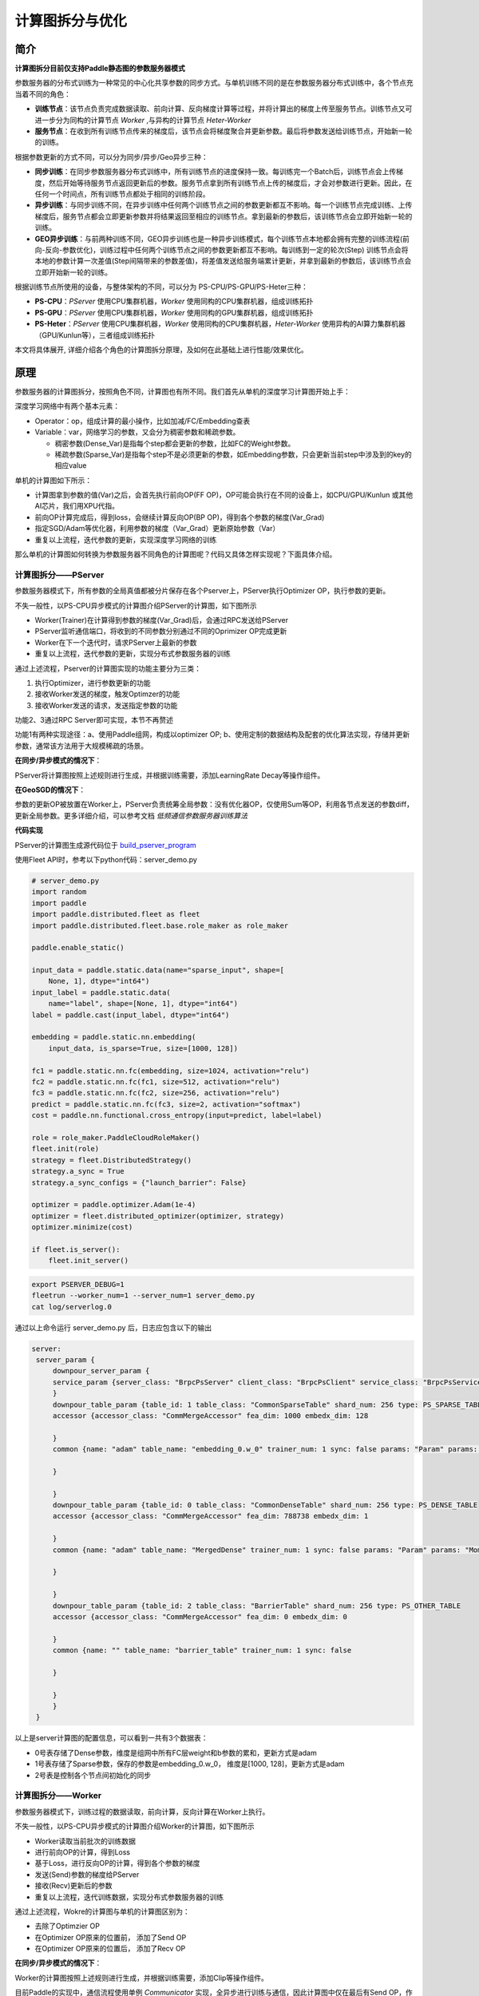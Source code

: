 ==========================
计算图拆分与优化
==========================

----
简介
----

**计算图拆分目前仅支持Paddle静态图的参数服务器模式** 

参数服务器的分布式训练为一种常见的中心化共享参数的同步方式。与单机训练不同的是在参数服务器分布式训练中，各个节点充当着不同的角色：

-  **训练节点**\ ：该节点负责完成数据读取、前向计算、反向梯度计算等过程，并将计算出的梯度上传至服务节点。训练节点又可进一步分为同构的计算节点 *Worker* ,与异构的计算节点 *Heter-Worker* 
-  **服务节点**\ ：在收到所有训练节点传来的梯度后，该节点会将梯度聚合并更新参数。最后将参数发送给训练节点，开始新一轮的训练。

根据参数更新的方式不同，可以分为同步/异步/Geo异步三种：

-  **同步训练**\ ：在同步参数服务器分布式训练中，所有训练节点的进度保持一致。每训练完一个Batch后，训练节点会上传梯度，然后开始等待服务节点返回更新后的参数。服务节点拿到所有训练节点上传的梯度后，才会对参数进行更新。因此，在任何一个时间点，所有训练节点都处于相同的训练阶段。
-  **异步训练**\ ：与同步训练不同，在异步训练中任何两个训练节点之间的参数更新都互不影响。每一个训练节点完成训练、上传梯度后，服务节点都会立即更新参数并将结果返回至相应的训练节点。拿到最新的参数后，该训练节点会立即开始新一轮的训练。
-  **GEO异步训练**\ ：与前两种训练不同，GEO异步训练也是一种异步训练模式，每个训练节点本地都会拥有完整的训练流程(前向-反向-参数优化)，训练过程中任何两个训练节点之间的参数更新都互不影响。每训练到一定的轮次(Step) 训练节点会将本地的参数计算一次差值(Step间隔带来的参数差值)，将差值发送给服务端累计更新，并拿到最新的参数后，该训练节点会立即开始新一轮的训练。

根据训练节点所使用的设备，与整体架构的不同，可以分为 PS-CPU/PS-GPU/PS-Heter三种：

-  **PS-CPU**\ ：*PServer* 使用CPU集群机器，*Worker* 使用同构的CPU集群机器，组成训练拓扑
-  **PS-GPU**\ ：*PServer* 使用CPU集群机器，*Worker* 使用同构的GPU集群机器，组成训练拓扑
-  **PS-Heter**\ ：*PServer* 使用CPU集群机器，*Worker* 使用同构的CPU集群机器，*Heter-Worker* 使用异构的AI算力集群机器（GPU/Kunlun等），三者组成训练拓扑

本文将具体展开, 详细介绍各个角色的计算图拆分原理，及如何在此基础上进行性能/效果优化。

----
原理
----

参数服务器的计算图拆分，按照角色不同，计算图也有所不同。我们首先从单机的深度学习计算图开始上手：

深度学习网络中有两个基本元素： 

- Operator：op，组成计算的最小操作，比如加减/FC/Embedding查表
- Variable：var，网络学习的参数，又会分为稠密参数和稀疏参数。

  - 稠密参数(Dense_Var)是指每个step都会更新的参数，比如FC的Weight参数。
  - 稀疏参数(Sparse_Var)是指每个step不是必须更新的参数，如Embedding参数，只会更新当前step中涉及到的key的相应value

单机的计算图如下所示：

- 计算图拿到参数的值(Var)之后，会首先执行前向OP(FF OP)，OP可能会执行在不同的设备上，如CPU/GPU/Kunlun 或其他AI芯片，我们用XPU代指。

- 前向OP计算完成后，得到loss，会继续计算反向OP(BP OP)，得到各个参数的梯度(Var_Grad)

- 指定SGD/Adam等优化器，利用参数的梯度（Var_Grad）更新原始参数（Var）

- 重复以上流程，迭代参数的更新，实现深度学习网络的训练

.. image:: ../../../_images/ps/single_program.png
  :width: 400
  :alt: single_program
  :align: center


那么单机的计算图如何转换为参数服务器不同角色的计算图呢？代码又具体怎样实现呢？下面具体介绍。


~~~~~~~~~~~~~~~~~~~
计算图拆分——PServer
~~~~~~~~~~~~~~~~~~~

参数服务器模式下，所有参数的全局真值都被分片保存在各个Pserver上，PServer执行Optimizer OP，执行参数的更新。

不失一般性，以PS-CPU异步模式的计算图介绍PServer的计算图，如下图所示

.. image:: ../../../_images/ps/cpu_program.png
  :width: 600
  :alt: cpu_program
  :align: center

- Worker(Trainer)在计算得到参数的梯度(Var_Grad)后，会通过RPC发送给PServer
- PServer监听通信端口，将收到的不同参数分别通过不同的Oprimizer OP完成更新
- Worker在下一个迭代时，请求PServer上最新的参数
- 重复以上流程，迭代参数的更新，实现分布式参数服务器的训练

通过上述流程，Pserver的计算图实现的功能主要分为三类：

1. 执行Optimizer，进行参数更新的功能
2. 接收Worker发送的梯度，触发Optimzer的功能
3. 接收Worker发送的请求，发送指定参数的功能

功能2、3通过RPC Server即可实现，本节不再赘述

功能1有两种实现途径：a、使用Paddle组网，构成以optimizer OP; b、使用定制的数据结构及配套的优化算法实现，存储并更新参数，通常该方法用于大规模稀疏的场景。

**在同步/异步模式的情况下**：

PServer将计算图按照上述规则进行生成，并根据训练需要，添加LearningRate Decay等操作组件。

**在GeoSGD的情况下**：

参数的更新OP被放置在Worker上，PServer负责统筹全局参数：没有优化器OP，仅使用Sum等OP，利用各节点发送的参数diff，更新全局参数。更多详细介绍，可以参考文档 *低频通信参数服务器训练算法*

**代码实现**

PServer的计算图生成源代码位于 `build_pserver_program <https://github.com/PaddlePaddle/Paddle/blob/5e5c2827a321c7c309e1b46e909e7ca29f57d630/python/paddle/distributed/fleet/meta_optimizers/parameter_server_optimizer.py#L119>`_

使用Fleet API时，参考以下python代码：server_demo.py

.. code:: python

    # server_demo.py
    import random
    import paddle
    import paddle.distributed.fleet as fleet
    import paddle.distributed.fleet.base.role_maker as role_maker

    paddle.enable_static()

    input_data = paddle.static.data(name="sparse_input", shape=[
        None, 1], dtype="int64")
    input_label = paddle.static.data(
        name="label", shape=[None, 1], dtype="int64")
    label = paddle.cast(input_label, dtype="int64")

    embedding = paddle.static.nn.embedding(
        input_data, is_sparse=True, size=[1000, 128])

    fc1 = paddle.static.nn.fc(embedding, size=1024, activation="relu")
    fc2 = paddle.static.nn.fc(fc1, size=512, activation="relu")
    fc3 = paddle.static.nn.fc(fc2, size=256, activation="relu")
    predict = paddle.static.nn.fc(fc3, size=2, activation="softmax")
    cost = paddle.nn.functional.cross_entropy(input=predict, label=label)

    role = role_maker.PaddleCloudRoleMaker()
    fleet.init(role)
    strategy = fleet.DistributedStrategy()
    strategy.a_sync = True
    strategy.a_sync_configs = {"launch_barrier": False}

    optimizer = paddle.optimizer.Adam(1e-4)
    optimizer = fleet.distributed_optimizer(optimizer, strategy)
    optimizer.minimize(cost)
    
    if fleet.is_server():
        fleet.init_server()

.. code:: shell

    export PSERVER_DEBUG=1
    fleetrun --worker_num=1 --server_num=1 server_demo.py
    cat log/serverlog.0

通过以上命令运行 server_demo.py 后，日志应包含以下的输出

.. code:: shell

   server:
    server_param {
        downpour_server_param {
        service_param {server_class: "BrpcPsServer" client_class: "BrpcPsClient" service_class: "BrpcPsService" start_server_port: 0 server_thread_num: 12
        }
        downpour_table_param {table_id: 1 table_class: "CommonSparseTable" shard_num: 256 type: PS_SPARSE_TABLE
        accessor {accessor_class: "CommMergeAccessor" fea_dim: 1000 embedx_dim: 128

        }
        common {name: "adam" table_name: "embedding_0.w_0" trainer_num: 1 sync: false params: "Param" params: "Moment1" params: "Moment2" params: "Beta1Pow" params: "Beta2Pow" params: "LearningRate" dims: 128 dims: 128 dims: 128 dims: 1 dims: 1 dims: 1 initializers: "uniform_random&0&-0.0729324966669&0.0729324966669" initializers: "fill_constant&0.0" initializers: "fill_constant&0.0" initializers: "fill_constant&0.899999976158" initializers: "fill_constant&0.999000012875" initializers: "fill_constant&9.99999974738e-05"

        }

        }
        downpour_table_param {table_id: 0 table_class: "CommonDenseTable" shard_num: 256 type: PS_DENSE_TABLE
        accessor {accessor_class: "CommMergeAccessor" fea_dim: 788738 embedx_dim: 1

        }
        common {name: "adam" table_name: "MergedDense" trainer_num: 1 sync: false params: "Param" params: "Moment1" params: "Moment2" params: "Beta1Pow" params: "Beta2Pow" params: "LearningRate" dims: 788738 dims: 788738 dims: 788738 dims: 1 dims: 1 dims: 1 initializers: "fill_constant&0.0" initializers: "fill_constant&0.0" initializers: "fill_constant&0.0" initializers: "fill_constant&0.899999976158" initializers: "fill_constant&0.999000012875" initializers: "fill_constant&9.99999974738e-05"

        }

        }
        downpour_table_param {table_id: 2 table_class: "BarrierTable" shard_num: 256 type: PS_OTHER_TABLE
        accessor {accessor_class: "CommMergeAccessor" fea_dim: 0 embedx_dim: 0

        }
        common {name: "" table_name: "barrier_table" trainer_num: 1 sync: false

        }

        }
        }
    }

以上是server计算图的配置信息，可以看到一共有3个数据表：

- 0号表存储了Dense参数，维度是组网中所有FC层weight和b参数的累和，更新方式是adam
- 1号表存储了Sparse参数，保存的参数是embedding_0.w_0， 维度是[1000, 128]，更新方式是adam
- 2号表是控制各个节点间初始化的同步

~~~~~~~~~~~~~~~~~~~
计算图拆分——Worker
~~~~~~~~~~~~~~~~~~~

参数服务器模式下，训练过程的数据读取，前向计算，反向计算在Worker上执行。

不失一般性，以PS-CPU异步模式的计算图介绍Worker的计算图，如下图所示

.. image:: ../../../_images/ps/cpu_program.png
  :width: 600
  :alt: cpu_program
  :align: center

- Worker读取当前批次的训练数据
- 进行前向OP的计算，得到Loss
- 基于Loss，进行反向OP的计算，得到各个参数的梯度
- 发送(Send)参数的梯度给PServer
- 接收(Recv)更新后的参数
- 重复以上流程，迭代训练数据，实现分布式参数服务器的训练

通过上述流程，Wokre的计算图与单机的计算图区别为：

- 去除了Optimzier OP
- 在Optimizer OP原来的位置前， 添加了Send OP
- 在Optimizer OP原来的位置后， 添加了Recv OP

**在同步/异步模式的情况下**：

Worker的计算图按照上述规则进行生成，并根据训练需要，添加Clip等操作组件。

目前Paddle的实现中，通信流程使用单例 *Communicator* 实现，全异步进行训练与通信，因此计算图中仅在最后有Send OP，作用是触发Communicator

**在GeoSGD的情况下**：

Worker实现参数更新的全流程，通过Send OP 触发 *GeoCommunicator*，计算并发送本地与全局参数的diff，更多详细介绍，可以参考文档 *低频通信参数服务器训练算法*

**代码实现**

Worker的计算图生成源代码位于 `build_trainer_program <https://github.com/PaddlePaddle/Paddle/blob/5e5c2827a321c7c309e1b46e909e7ca29f57d630/python/paddle/distributed/fleet/meta_optimizers/parameter_server_optimizer.py#L61>`_

使用Fleet API时，参考以下python代码：worker_demo.py

.. code:: python

    # worker_demo.py
    import random
    import paddle
    import paddle.distributed.fleet as fleet
    import paddle.distributed.fleet.base.role_maker as role_maker

    paddle.enable_static()

    input_data = paddle.static.data(name="sparse_input", shape=[
        None, 1], dtype="int64")
    input_label = paddle.static.data(
        name="label", shape=[None, 1], dtype="int64")
    label = paddle.cast(input_label, dtype="int64")

    embedding = paddle.static.nn.embedding(
        input_data, is_sparse=True, size=[1000, 128])

    fc1 = paddle.static.nn.fc(embedding, size=1024, activation="relu")
    fc2 = paddle.static.nn.fc(fc1, size=512, activation="relu")
    fc3 = paddle.static.nn.fc(fc2, size=256, activation="relu")
    predict = paddle.static.nn.fc(fc3, size=2, activation="softmax")
    cost = paddle.nn.functional.cross_entropy(input=predict, label=label)

    role = role_maker.PaddleCloudRoleMaker()
    fleet.init(role)
    strategy = fleet.DistributedStrategy()
    strategy.a_sync = True
    strategy.a_sync_configs = {"launch_barrier": False}

    optimizer = paddle.optimizer.Adam(1e-4)
    optimizer = fleet.distributed_optimizer(optimizer, strategy)
    optimizer.minimize(cost)
    
    if fleet.is_worker():
        print("worker_main_program: {}".format(
            paddle.static.default_main_program()))

.. code:: shell

    fleetrun --worker_num=1 --server_num=1 worker_demo.py
    cat log/workerlog.0


通过以上命令运行 worker_demo.py 后，可以打印worker的全部计算图，发现其中并没有Adam相关OP，并且计算图最后是Send OP

.. code:: shell

    {Out=[]} = send(inputs={X=[u'embedding_0.w_0@GRAD']}, is_sparse = 1, op_device = , op_namescope = /, op_role = 4, op_role_var = [], send_varnames = [u'embedding_0.w_0@GRAD'], table_id = 1)
    {Out=[]} = send(inputs={X=[u'fc_0.b_0@GRAD', u'fc_0.w_0@GRAD', u'fc_1.b_0@GRAD', u'fc_1.w_0@GRAD', u'fc_2.b_0@GRAD', u'fc_2.w_0@GRAD', u'fc_3.b_0@GRAD', u'fc_3.w_0@GRAD']}, is_sparse = 0, op_device = , op_namescope = /, op_role = 4, op_role_var = [], send_varnames = [u'Dense@Grad'], table_id = 0)

~~~~~~~~~~~~~~~~~~~~~~~~
计算图拆分——Heter-Worker
~~~~~~~~~~~~~~~~~~~~~~~~

异构参数服务器模式下，训练过程的前向计算，反向计算中的一部分在Heter-Worker上执行。

.. image:: ../../../_images/ps/heter_program.png
  :width: 600
  :alt: heter_program
  :align: center

- Worker(Trainer)读取当前批次的训练数据
- Worker计算前置的在CPU上的前向OP
- Woker将前向OP计算结果发给Heter-Woker
- Heter-Worker计算在xPU上的前向OP，得到loss
- Heter-Worker计算在xPU上的反向OP，得到相关参数梯度
- Heter-Worker将部分梯度发送回Worker
- Woker计算在CPU上的反向OP，得到相关参数梯度
- Woker与Heter-Worker发送(Send)持有的参数的梯度给PServer
- Worker与Heter-Woker接收(Recv)更新后的参数
- 重复以上流程，迭代训练数据，实现分布式参数服务器的训练

通过上述流程，Heter-Worker实现的主要功能是：

- 与Worker通信，接收并发送指定参数
- 与PServer通信，发送梯度，接收更新
- 执行前向/反向 OP的运行

Heter-Woker的计算图由一个或多个异构Block构成，每个Block为一段连续的OP的组合，对应着全局计算图中的一部分。

一个异构block的运行，必然需要依赖前置Variable的产出，同时向后传递本Block生成的，在后续计算所需要的Variable

.. image:: ../../../_images/ps/heter_block.png
  :width: 400
  :alt: heter_block
  :align: center

在Heter-PS模式中，Worker使用send_and_recv OP来触发Hetet-Worker上的异构block的运行，Worker向Heter-Worker发送Entrance Variable，同时等待接收Exit Varibale，实现整个计算图流程的通路。

**Heter-PS目前仅支持Async模式**

**代码实现**

Heter-Worker的计算图生成源代码位于 `build_trainer_program <https://github.com/PaddlePaddle/Paddle/blob/5e5c2827a321c7c309e1b46e909e7ca29f57d630/python/paddle/distributed/fleet/meta_optimizers/parameter_server_optimizer.py#L61>`_

使用Fleet API时，参考以下python代码：heter_demo.py(需要安装GPU版本的PaddlePaddle)：

.. code:: python

    # heter_demo.py
    import random
    import paddle
    import paddle.distributed.fleet as fleet
    import paddle.distributed.fleet.base.role_maker as role_maker

    paddle.enable_static()

    with paddle.static.device_guard("cpu"):
        input_data = paddle.static.data(name="sparse_input", shape=[
            None, 1], dtype="int64")
        input_label = paddle.static.data(
            name="label", shape=[None, 1], dtype="int64")
        label = paddle.cast(input_label, dtype="int64")
        embedding = paddle.static.nn.embedding(
            input_data, is_sparse=True, size=[1000, 128])

    with paddle.static.device_guard("gpu"):
        fc1 = paddle.static.nn.fc(embedding, size=1024, activation="relu")
        fc2 = paddle.static.nn.fc(fc1, size=512, activation="relu")
        fc3 = paddle.static.nn.fc(fc2, size=256, activation="relu")
        predict = paddle.static.nn.fc(fc3, size=2, activation="softmax")
        cost = paddle.nn.functional.cross_entropy(input=predict, label=label)

    role = role_maker.PaddleCloudRoleMaker()
    fleet.init(role)
    strategy = fleet.DistributedStrategy()
    strategy.a_sync = True
    strategy.a_sync_configs = {"heter_worker_device_guard": "gpu", "launch_barrier": False}

    optimizer = paddle.optimizer.Adam(1e-4)
    optimizer = fleet.distributed_optimizer(optimizer, strategy)
    optimizer.minimize(cost)
    
    if fleet.is_server():
        if role._is_heter_worker():
            print("heter_main_program: {}".format(
                paddle.static.default_main_program()))

.. code:: shell

    fleetrun --worker_num=1 --server_num=1 --heter_worker_num=1 heter_demo.py
    cat log/heterlog.0

通过以上命令运行 heter_demo.py 后，可以打印heter-worker的全部计算图，可以发现计算图中包含了一个异构block，该异构Block的起始OP是从FC的mul操作开始的，在算出embedding的梯度后，以Send OP结束。若同时打印worker的计算图，会观察到原来的FC层，被send_and_recv OP替代。


----
优化
----

~~~~~~~~~~~~~~~~
触发稀疏参数更新
~~~~~~~~~~~~~~~~

稠密参数会默认打包为一个大参数后，分片放到各个PServer上

稀疏参数会被均分到各个PServer上

稀疏参数的保存和更新目前可以通过以下OP触发，它们都实现了远程查寻embedding稀疏表的功能，区别在于输入与输出的维度，功能是一致的，在PS模式时，经过图编译，以下OP都会被等价替换成 *distributed_lookup_table* OP：


- *paddle.nn.Embedding* 

  .. code:: python

    import paddle
    paddle.enable_static()

    # sparse=True, 触发参数的稀疏化，加快训练和通信速度
    embedding = paddle.nn.Embedding(
                input=x,
                size=[id_num, id_value_shape],
                sparse=True)

- *paddle.static.nn.embedding*

  .. code:: python
    
    import paddle
    paddle.enable_static()

    # is_sparse=True, 触发参数的稀疏化，加快训练和通信速度
    embedding = paddle.static.nn.embedding(
                input=x,
                size=[id_num, id_value_shape],
                is_sparse=True)

- *paddle.fluid.layers.embedding*

  .. code:: python
    
    import paddle
    paddle.enable_static()

    # is_sparse=True, 触发参数的稀疏化，加快训练和通信速度
    embedding = paddle.fluid.layers.embedding(
                input=x,
                size=[id_num, id_value_shape],
                is_sparse=True)


- *paddle.fluid.contrib.sparse_embedding*

  .. code:: python
    
    import paddle
    paddle.enable_static()

    # sparse_embedding 触发emb的大规模稀疏
    embedding = paddle.fluid.contrib.sparse_embedding(
                input=x,
                size=[id_num, id_value_shape])
